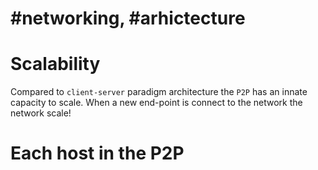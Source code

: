 * #networking, #arhictecture
* Scalability
Compared to ~client-server~ paradigm architecture the ~P2P~ has an innate capacity to scale.
When a new end-point is connect to the network the network scale!
* Each host in the P2P
:PROPERTIES:
:id: 637e966c-6342-4c3c-92c4-eae528607c04
:END: